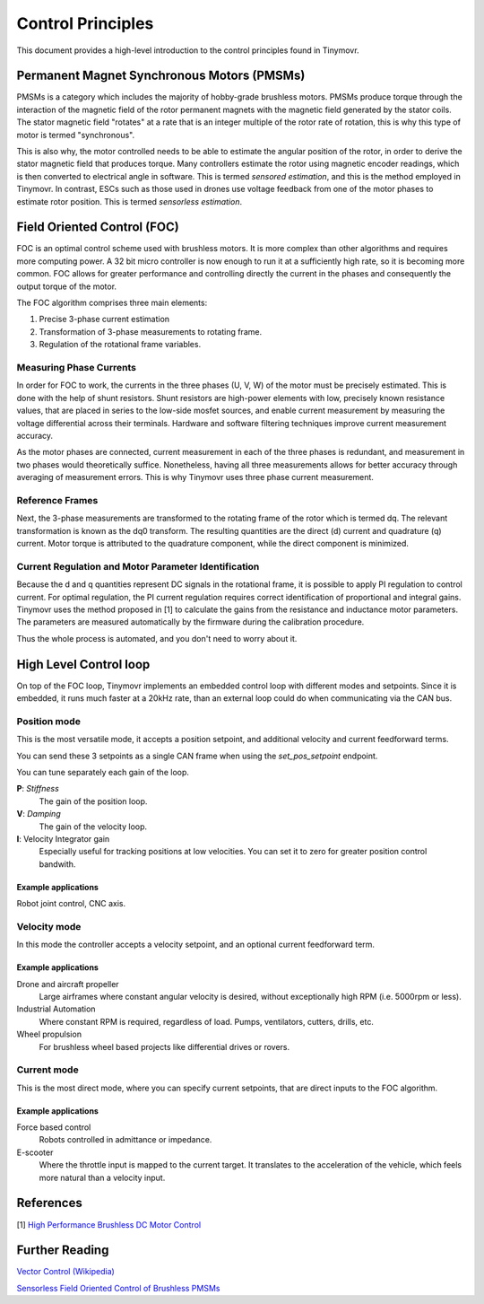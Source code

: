 .. _Control theory:

******************
Control Principles
******************

This document provides a high-level introduction to the control principles found in Tinymovr. 

Permanent Magnet Synchronous Motors (PMSMs)
###########################################

PMSMs is a category which includes the majority of hobby-grade brushless motors. PMSMs produce torque through the interaction of the magnetic field of the rotor permanent magnets with the magnetic field generated by the stator coils. The stator magnetic field "rotates" at a rate that is an integer multiple of the rotor rate of rotation, this is why this type of motor is termed "synchronous". 

This is also why, the motor controlled needs to be able to estimate the angular position of the rotor, in order to derive the stator magnetic field that produces torque. Many controllers estimate the rotor using magnetic encoder readings, which is then converted to electrical angle in software. This is termed *sensored estimation*, and this is the method employed in Tinymovr. In contrast, ESCs such as those used in drones use voltage feedback from one of the motor phases to estimate rotor position. This is termed *sensorless estimation*.

Field Oriented Control (FOC)
############################

FOC is an optimal control scheme used with brushless motors. It is more complex than other algorithms and requires more computing power. A 32 bit micro controller is now enough to run it at a sufficiently high rate, so it is becoming more common. FOC allows for greater performance and controlling directly the current in the phases and consequently the output torque of the motor.

The FOC algorithm comprises three main elements:

1. Precise 3-phase current estimation
2. Transformation of 3-phase measurements to rotating frame.
3. Regulation of the rotational frame variables.

Measuring Phase Currents
************************

In order for FOC to work, the currents in the three phases (U, V, W) of the motor must be precisely estimated. This is done with the help of shunt resistors. Shunt resistors are high-power elements with low, precisely known resistance values, that are placed in series to the low-side mosfet sources, and enable current measurement by measuring the voltage differential across their terminals. Hardware and software filtering techniques improve current measurement accuracy.

As the motor phases are connected, current measurement in each of the three phases is redundant, and measurement in two phases would theoretically suffice. Nonetheless, having all three measurements allows for better accuracy through averaging of measurement errors. This is why Tinymovr uses three phase current measurement.

Reference Frames
****************

Next, the 3-phase measurements are transformed to the rotating frame of the rotor which is termed dq. The relevant transformation is known as the dq0 transform. The resulting quantities are the direct (d) current and quadrature (q) current. Motor torque is attributed to the quadrature component, while the direct component is minimized.

Current Regulation and Motor Parameter Identification
*****************************************************

Because the d and q quantities represent DC signals in the rotational frame, it is possible to apply PI regulation to control current.  For optimal regulation, the PI current regulation requires correct identification of proportional and integral gains. Tinymovr uses the method proposed in [1] to calculate the gains from the resistance and inductance motor parameters. The parameters are measured automatically by the firmware during the calibration procedure. 

Thus the whole process is automated, and you don't need to worry about it.


High Level Control loop
#######################

On top of the FOC loop, Tinymovr implements an embedded control loop with different modes and setpoints. Since it is embedded, it runs much faster at a 20kHz rate, than an external loop could do when communicating via the CAN bus.

Position mode
*************

This is the most versatile mode, it accepts a position setpoint, and additional velocity and current feedforward terms.

.. image:: control_loop.png
  :width: 800
  :alt: Tinymovr dimensions

You can send these 3 setpoints as a single CAN frame when using the `set_pos_setpoint` endpoint.

You can tune separately each gain of the loop.

**P**: *Stiffness*
    The gain of the position loop.
**V**: *Damping*
    The gain of the velocity loop.
**I**: Velocity Integrator gain
    Especially useful for tracking positions at low velocities.
    You can set it to zero for greater position control bandwith.

Example applications
--------------------

Robot joint control, CNC axis.

Velocity mode
*************

In this mode the controller accepts a velocity setpoint, and an optional current feedforward term.

Example applications
--------------------

Drone and aircraft propeller
    Large airframes where constant angular velocity is desired, without exceptionally high RPM (i.e. 5000rpm or less).
Industrial Automation
    Where constant RPM is required, regardless of load. Pumps, ventilators, cutters, drills, etc.
Wheel propulsion
    For brushless wheel based projects like differential drives or rovers.

Current mode
*************

This is the most direct mode, where you can specify current setpoints, that are direct inputs to the FOC algorithm.

Example applications
--------------------

Force based control
    Robots controlled in admittance or impedance.
E-scooter
    Where the throttle input is mapped to the current target. It translates to the acceleration of the vehicle, which feels more natural than a velocity input.


References
##########

[1] `High Performance Brushless DC Motor Control <https://www.ti.com/cn/lit/an/sprt702/sprt702.pdf?ts=1618338543430&ref_url=https%253A%252F%252Fwww.google.com%252F>`_

Further Reading
###############

`Vector Control (Wikipedia) <https://en.wikipedia.org/wiki/Vector_control_(motor)>`_

`Sensorless Field Oriented Control of Brushless PMSMs <https://krex.k-state.edu/dspace/bitstream/handle/2097/1507/JamesMevey2009.pdf;jsessionid=820C6C90C0851225CAE19AF829939F2A?sequence=1>`_
